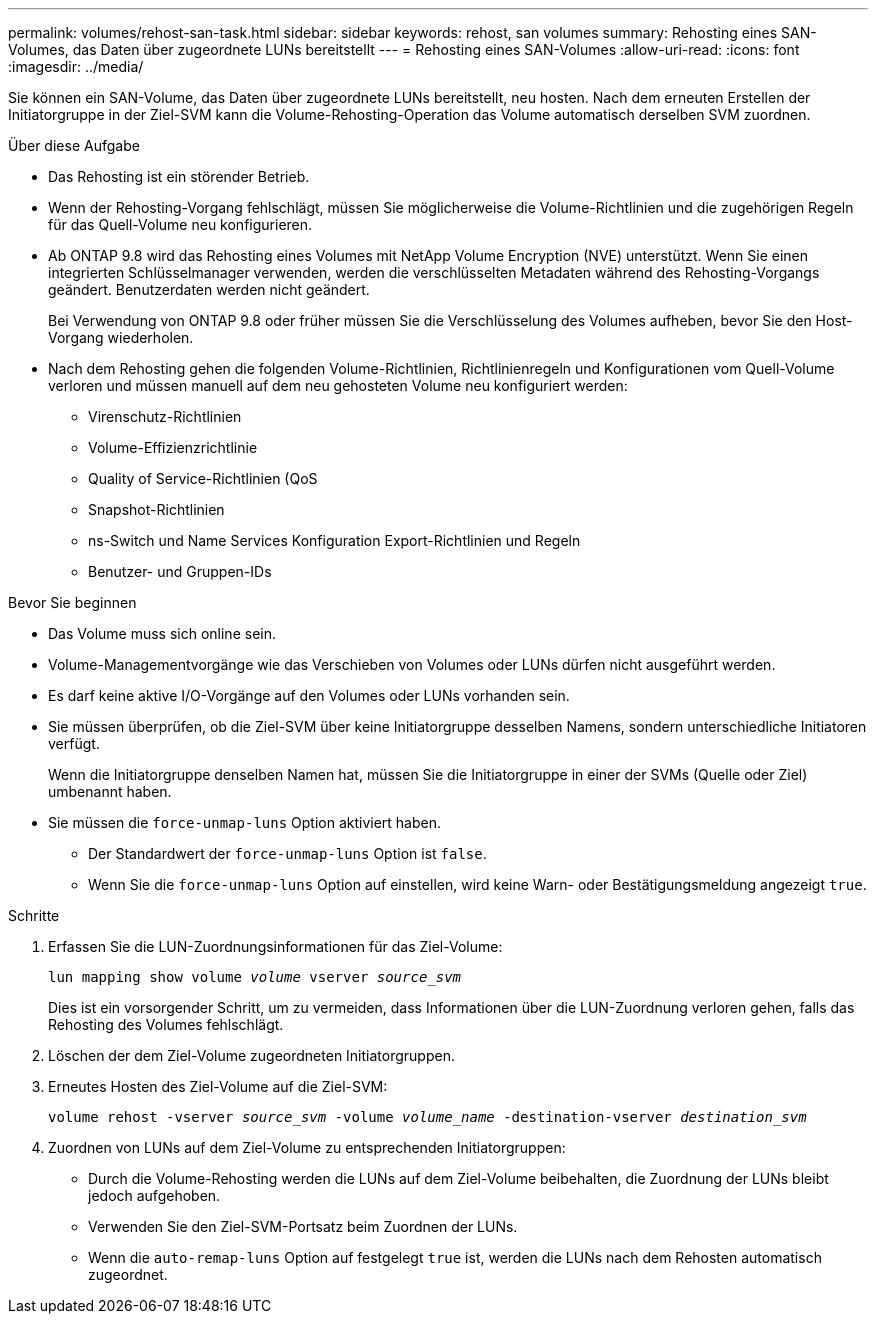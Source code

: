 ---
permalink: volumes/rehost-san-task.html 
sidebar: sidebar 
keywords: rehost, san volumes 
summary: Rehosting eines SAN-Volumes, das Daten über zugeordnete LUNs bereitstellt 
---
= Rehosting eines SAN-Volumes
:allow-uri-read: 
:icons: font
:imagesdir: ../media/


[role="lead"]
Sie können ein SAN-Volume, das Daten über zugeordnete LUNs bereitstellt, neu hosten. Nach dem erneuten Erstellen der Initiatorgruppe in der Ziel-SVM kann die Volume-Rehosting-Operation das Volume automatisch derselben SVM zuordnen.

.Über diese Aufgabe
* Das Rehosting ist ein störender Betrieb.
* Wenn der Rehosting-Vorgang fehlschlägt, müssen Sie möglicherweise die Volume-Richtlinien und die zugehörigen Regeln für das Quell-Volume neu konfigurieren.
* Ab ONTAP 9.8 wird das Rehosting eines Volumes mit NetApp Volume Encryption (NVE) unterstützt. Wenn Sie einen integrierten Schlüsselmanager verwenden, werden die verschlüsselten Metadaten während des Rehosting-Vorgangs geändert. Benutzerdaten werden nicht geändert.
+
Bei Verwendung von ONTAP 9.8 oder früher müssen Sie die Verschlüsselung des Volumes aufheben, bevor Sie den Host-Vorgang wiederholen.



* Nach dem Rehosting gehen die folgenden Volume-Richtlinien, Richtlinienregeln und Konfigurationen vom Quell-Volume verloren und müssen manuell auf dem neu gehosteten Volume neu konfiguriert werden:
+
** Virenschutz-Richtlinien
** Volume-Effizienzrichtlinie
** Quality of Service-Richtlinien (QoS
** Snapshot-Richtlinien
** ns-Switch und Name Services Konfiguration Export-Richtlinien und Regeln
** Benutzer- und Gruppen-IDs




.Bevor Sie beginnen
* Das Volume muss sich online sein.
* Volume-Managementvorgänge wie das Verschieben von Volumes oder LUNs dürfen nicht ausgeführt werden.
* Es darf keine aktive I/O-Vorgänge auf den Volumes oder LUNs vorhanden sein.
* Sie müssen überprüfen, ob die Ziel-SVM über keine Initiatorgruppe desselben Namens, sondern unterschiedliche Initiatoren verfügt.
+
Wenn die Initiatorgruppe denselben Namen hat, müssen Sie die Initiatorgruppe in einer der SVMs (Quelle oder Ziel) umbenannt haben.

* Sie müssen die `force-unmap-luns` Option aktiviert haben.
+
** Der Standardwert der `force-unmap-luns` Option ist `false`.
** Wenn Sie die `force-unmap-luns` Option auf einstellen, wird keine Warn- oder Bestätigungsmeldung angezeigt `true`.




.Schritte
. Erfassen Sie die LUN-Zuordnungsinformationen für das Ziel-Volume:
+
`lun mapping show volume _volume_ vserver _source_svm_`

+
Dies ist ein vorsorgender Schritt, um zu vermeiden, dass Informationen über die LUN-Zuordnung verloren gehen, falls das Rehosting des Volumes fehlschlägt.

. Löschen der dem Ziel-Volume zugeordneten Initiatorgruppen.
. Erneutes Hosten des Ziel-Volume auf die Ziel-SVM:
+
`volume rehost -vserver _source_svm_ -volume _volume_name_ -destination-vserver _destination_svm_`

. Zuordnen von LUNs auf dem Ziel-Volume zu entsprechenden Initiatorgruppen:
+
** Durch die Volume-Rehosting werden die LUNs auf dem Ziel-Volume beibehalten, die Zuordnung der LUNs bleibt jedoch aufgehoben.
** Verwenden Sie den Ziel-SVM-Portsatz beim Zuordnen der LUNs.
** Wenn die `auto-remap-luns` Option auf festgelegt `true` ist, werden die LUNs nach dem Rehosten automatisch zugeordnet.




